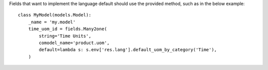 Fields that want to implement the language default should use the provided method,
such as in the below example::

   class MyModel(models.Model):
       _name = 'my.model'
       time_uom_id = fields.Many2one(
           string='Time Units',
           comodel_name='product.uom',
           default=lambda s: s.env['res.lang'].default_uom_by_category('Time'),
       )
